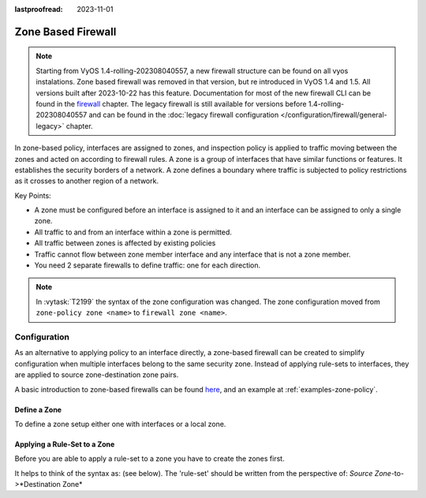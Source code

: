 :lastproofread: 2023-11-01

.. _firewall-zone:

###################
Zone Based Firewall
###################

.. note:: Starting from VyOS 1.4-rolling-202308040557, a new firewall
   structure can be found on all vyos instalations. Zone based firewall was
   removed in that version, but re introduced in VyOS 1.4 and 1.5. All
   versions built after 2023-10-22 has this feature.
   Documentation for most of the new firewall CLI can be
   found in the `firewall
   <https://docs.vyos.io/en/latest/configuration/firewall/general.html>`_
   chapter. The legacy firewall is still available for versions before
   1.4-rolling-202308040557 and can be found in the
   :doc:`legacy firewall configuration </configuration/firewall/general-legacy>`
   chapter.

In zone-based policy, interfaces are assigned to zones, and inspection policy
is applied to traffic moving between the zones and acted on according to
firewall rules. A zone is a group of interfaces that have similar functions or
features. It establishes the security borders of a network. A zone defines a
boundary where traffic is subjected to policy restrictions as it crosses to
another region of a network.

Key Points:

* A zone must be configured before an interface is assigned to it and an
  interface can be assigned to only a single zone.
* All traffic to and from an interface within a zone is permitted.
* All traffic between zones is affected by existing policies
* Traffic cannot flow between zone member interface and any interface that is
  not a zone member.
* You need 2 separate firewalls to define traffic: one for each direction.

.. note:: In :vytask:`T2199` the syntax of the zone configuration was changed.
   The zone configuration moved from ``zone-policy zone <name>`` to ``firewall
   zone <name>``.

*************
Configuration
*************

As an alternative to applying policy to an interface directly, a zone-based
firewall can be created to simplify configuration when multiple interfaces
belong to the same security zone. Instead of applying rule-sets to interfaces,
they are applied to source zone-destination zone pairs.

A basic introduction to zone-based firewalls can be found `here
<https://support.vyos.io/en/kb/articles/a-primer-to-zone-based-firewall>`_,
and an example at :ref:`examples-zone-policy`.

Define a Zone
=============

To define a zone setup either one with interfaces or a local zone.

.. cfgcmd:: set firewall zone <name> interface <interface>

   Set interfaces to a zone. A zone can have multiple interfaces.
   But an interface can only be a member in one zone.

.. cfgcmd:: set firewall zone <name> local-zone

   Define the zone as a local zone. A local zone has no interfaces and
   will be applied to the router itself.

.. cfgcmd:: set firewall zone <name> default-action [drop | reject]

   Change the default-action with this setting.

.. cfgcmd:: set firewall zone <name> description

   Set a meaningful description.

Applying a Rule-Set to a Zone
=============================

Before you are able to apply a rule-set to a zone you have to create the zones
first.

It helps to think of the syntax as: (see below). The 'rule-set' should be
written from the perspective of: *Source Zone*-to->*Destination Zone*

.. cfgcmd::  set firewall zone <Destination Zone> from <Source Zone>
   firewall name <rule-set>

.. cfgcmd::  set firewall zone <name> from <name> firewall name
   <rule-set>

.. cfgcmd::  set firewall zone <name> from <name> firewall ipv6-name
   <rule-set>

   You apply a rule-set always to a zone from an other zone, it is recommended
   to create one rule-set for each zone pair.

   .. code-block:: none

      set firewall zone DMZ from LAN firewall name LANv4-to-DMZv4
      set firewall zone LAN from DMZ firewall name DMZv4-to-LANv4

